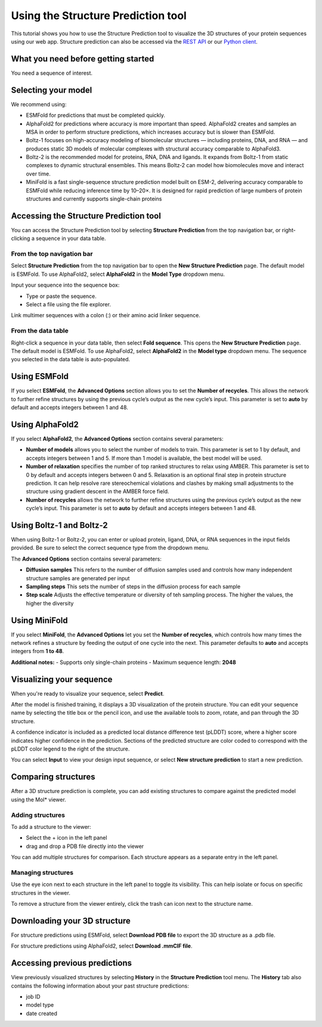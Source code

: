 Using the Structure Prediction tool
====================================

This tutorial shows you how to use the Structure Prediction tool to visualize the 3D structures of your protein sequences using our web app.
Structure prediction can also be accessed via the `REST API
<../../rest-api/fold.rst>`_ or our `Python client <../../python-api/api-reference/fold.rst>`_.

What you need before getting started
-------------------------------------

You need a sequence of interest.

Selecting your model
--------------------

We recommend using:

- ESMFold for predictions that must be completed quickly. 
- AlphaFold2 for predictions where accuracy is more important than speed. AlphaFold2 creates and samples an MSA in order to perform structure predictions, which increases accuracy but is slower than ESMFold. 
- Boltz-1 focuses on high-accuracy modeling of biomolecular structures — including proteins, DNA, and RNA — and produces static 3D models of molecular complexes with structural accuracy comparable to AlphaFold3.
- Boltz-2 is the recommended model for proteins, RNA, DNA and ligands. It expands from Boltz-1 from static complexes to dynamic structural ensembles. This means Boltz‑2 can model how biomolecules move and interact over time.
- MiniFold is a fast single-sequence structure prediction model built on ESM-2, delivering accuracy comparable to ESMFold while reducing inference time by 10–20×. It is designed for rapid prediction of large numbers of protein structures and currently supports single-chain proteins

Accessing the Structure Prediction tool
---------------------------------------

You can access the Structure Prediction tool by selecting **Structure Prediction** from the top navigation bar, or right-clicking a sequence in your data table.

From the top navigation bar
^^^^^^^^^^^^^^^^^^^^^^^^^^^

Select **Structure Prediction** from the top navigation bar to open the **New Structure Prediction** page. The default model is ESMFold. To use AlphaFold2, select **AlphaFold2** in the **Model Type** dropdown menu.

Input your sequence into the sequence box:

- Type or paste the sequence.
- Select a file using the file explorer.

Link multimer sequences with a colon (:) or their amino acid linker sequence. 

From the data table
^^^^^^^^^^^^^^^^^^^

Right-click a sequence in your data table, then select **Fold sequence**. This
opens the **New Structure Prediction** page. The default model is ESMFold. To
use AlphaFold2, select **AlphaFold2** in the **Model type** dropdown menu. The
sequence you selected in the data table is auto-populated.

Using ESMFold
-------------

If you select **ESMFold**, the **Advanced Options** section allows you to set
the **Number of recycles**. This allows the network to further refine structures by using the previous cycle’s output as the new cycle’s input. This parameter is set to **auto** by default and accepts integers between 1 and 48.

.. image:: ../../_static/structure-prediction/ESMFold.png
   :alt: ESMFold

Using AlphaFold2
----------------

If you select **AlphaFold2**, the **Advanced Options** section contains several
parameters:

- **Number of models** allows you to select the number of models to train. This parameter is set to 1 by default, and accepts integers between 1 and 5. If more than 1 model is available, the best model will be used.
- **Number of relaxation** specifies the number of top ranked structures to relax using AMBER. This parameter is set to 0 by default and accepts integers between 0 and 5. Relaxation is an optional final step in protein structure prediction. It can help resolve rare stereochemical violations and clashes by making small adjustments to the structure using gradient descent in the AMBER force field.
- **Number of recycles** allows the network to further refine structures using the previous cycle’s output as the new cycle’s input. This parameter is set to **auto** by default and accepts integers between 1 and 48.

.. image:: ../../_static/structure-prediction/AlphaFold2.png
   :alt: AlphaFold2


Using Boltz-1 and Boltz-2
-------------------------

When using Boltz-1 or Boltz-2, you can enter or upload protein, ligand, DNA, or RNA sequences in the input fields provided. Be sure to select the correct sequence type from the dropdown menu.


The **Advanced Options** section contains several parameters:

- **Diffusion samples** This refers to the number of diffusion samples used and controls how many independent structure samples are generated per input
- **Sampling steps** This sets the number of steps in the diffusion process for each sample
- **Step scale** Adjusts the effective temperature or diversity of teh sampling process. The higher the values, the higher the diversity

.. image:: ../../_static/structure-prediction/boltz.png
   :alt: Boltz-1 and Boltz-2
   
Using MiniFold
-------------

If you select **MiniFold**, the **Advanced Options** let you set the **Number of recycles**, which controls how many times the network refines a structure by feeding the output of one cycle into the next. This parameter defaults to **auto** and accepts integers from **1 to 48**.  

**Additional notes:**  
- Supports only single-chain proteins  
- Maximum sequence length: **2048**  

.. image:: ../../_static/structure-prediction/minifold.png
   :alt: MiniFold

Visualizing your sequence
--------------------------

When you're ready to visualize your sequence, select **Predict**.

After the model is finished training, it displays a 3D visualization of the protein structure. You can edit your sequence name by selecting the title box or the pencil icon, and use the available tools to zoom, rotate, and pan through the 3D structure.

A confidence indicator is included as a predicted local distance difference test (pLDDT) score, where a higher score indicates higher confidence in the prediction. Sections of the predicted structure are color coded to correspond with the pLDDT color legend to the right of the structure.

.. image:: ../../_static/structure-prediction/molstar-vis.png
   :alt: Molstar Visualization

You can select **Input** to view your design input sequence, or select **New structure prediction** to start a new prediction.


Comparing structures
----------------------

After a 3D structure prediction is complete, you can add existing structures to compare against the predicted model using the Mol* viewer.

Adding structures
^^^^^^^^^^^^^^^^^

To add a structure to the viewer:

- Select the + icon in the left panel

- drag and drop a PDB file directly into the viewer

You can add multiple structures for comparison. Each structure appears as a separate entry in the left panel.

.. image:: ../../_static/structure-prediction/compare-struc-add.png
   :alt: Adding Structures to Mol*


Managing structures
^^^^^^^^^^^^^^^^^^^

Use the eye icon next to each structure in the left panel to toggle its visibility. This can help isolate or focus on specific structures in the viewer.

To remove a structure from the viewer entirely, click the trash can icon next to the structure name.

.. image:: ../../_static/structure-prediction/compare-struc-icon.png
   :alt: Hiding/deleting Structures from Mol*

Downloading your 3D structure
-----------------------------

For structure predictions using ESMFold, select **Download PDB file** to export the 3D structure as a .pdb file.

For structure predictions using AlphaFold2, select **Download .mmCIF file**.

Accessing previous predictions
------------------------------

View previously visualized structures by selecting **History** in the **Structure Prediction** tool menu.
The **History** tab also contains the following information about your past
structure predictions:

- job ID
- model type
- date created

